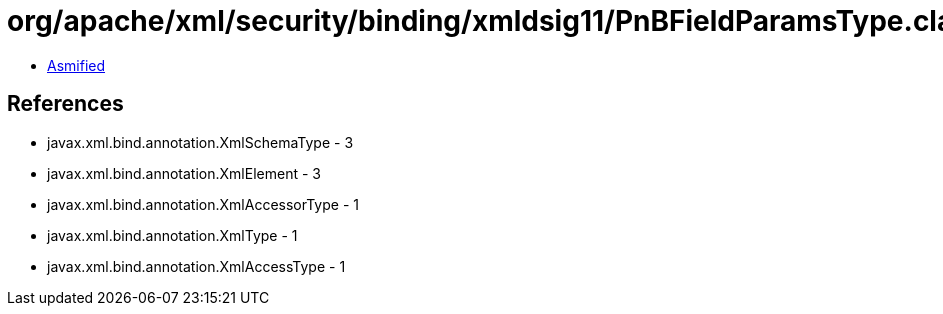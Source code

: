 = org/apache/xml/security/binding/xmldsig11/PnBFieldParamsType.class

 - link:PnBFieldParamsType-asmified.java[Asmified]

== References

 - javax.xml.bind.annotation.XmlSchemaType - 3
 - javax.xml.bind.annotation.XmlElement - 3
 - javax.xml.bind.annotation.XmlAccessorType - 1
 - javax.xml.bind.annotation.XmlType - 1
 - javax.xml.bind.annotation.XmlAccessType - 1
